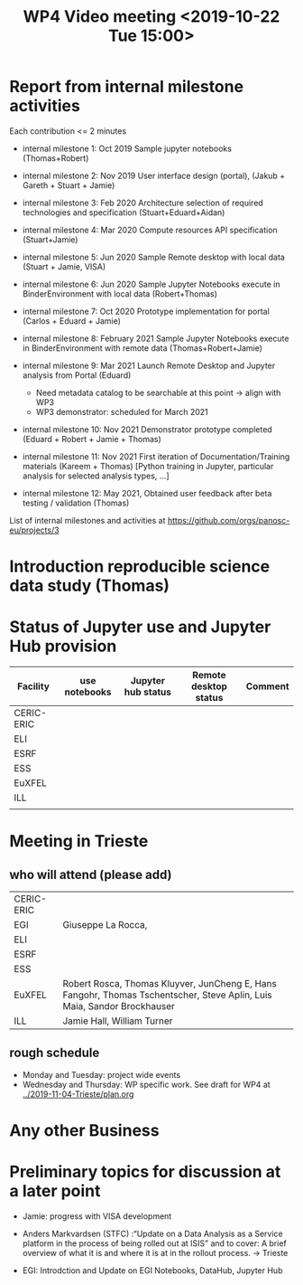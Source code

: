 #+TITLE: WP4 Video meeting <2019-10-22 Tue 15:00>

* Report from internal milestone activities

Each contribution <= 2 minutes

- internal milestone 1: Oct 2019 Sample jupyter notebooks  (Thomas+Robert)

- internal milestone 2: Nov 2019 User interface design (portal), (Jakub + Gareth + Stuart + Jamie)

- internal milestone 3: Feb 2020 Architecture selection of required technologies and specification (Stuart+Eduard+Aidan)

- internal milestone 4: Mar 2020 Compute resources API specification (Stuart+Jamie)

- internal milestone 5: Jun 2020 Sample Remote desktop with local data (Stuart + Jamie, VISA)

- internal milestone 6: Jun 2020 Sample Jupyter Notebooks execute in BinderEnvironment with local data (Robert+Thomas)

- internal milestone 7: Oct 2020 Prototype implementation for portal (Carlos + Eduard + Jamie)

- internal milestone 8: February 2021 Sample Jupyter Notebooks execute in BinderEnvironment with remote data (Thomas+Robert+Jamie)

- internal milestone 9: Mar 2021 Launch Remote Desktop and Jupyter analysis from Portal (Eduard)
  - Need metadata catalog to be searchable at this point -> align with WP3
  - WP3 demonstrator: scheduled for March 2021

- internal milestone 10: Nov 2021 Demonstrator prototype completed (Eduard + Robert + Jamie + Thomas)

- internal milestone 11: Nov 2021 First iteration of Documentation/Training materials (Kareem + Thomas) [Python training in Jupyter, particular analysis for selected analysis types, …]

- internal milestone 12: May 2021, Obtained user feedback after beta testing / validation (Thomas)


List of internal milestones and activities at https://github.com/orgs/panosc-eu/projects/3


* Introduction reproducible science data study (Thomas)

* Status of Jupyter use and Jupyter Hub provision

| Facility   | use notebooks | Jupyter hub status | Remote desktop status | Comment |
|------------+---------------+--------------------+-----------------------+---------|
| CERIC-ERIC |               |                    |                       |         |
| ELI        |               |                    |                       |         |
| ESRF       |               |                    |                       |         |
| ESS        |               |                    |                       |         |
| EuXFEL     |               |                    |                       |         |
| ILL        |               |                    |                       |         |
|            |               |                    |                       |         |


* Meeting in Trieste

** who will attend (please add)

| CERIC-ERIC |                                                                                                                         |
| EGI        | Giuseppe La Rocca,                                                                                                      |
| ELI        |                                                                                                                         |
| ESRF       |                                                                                                                         |
| ESS        |                                                                                                                         |
| EuXFEL     | Robert Rosca, Thomas Kluyver, JunCheng E, Hans Fangohr, Thomas Tschentscher, Steve Aplin, Luis Maia, Sandor Brockhauser |
| ILL        | Jamie Hall, William Turner                                                                                                                        |


** rough schedule
- Monday and Tuesday: project wide events
- Wednesday and Thursday: WP specific work. See draft for WP4 at [[../2019-11-04-Trieste/plan.org]]


* Any other Business


* Preliminary topics for discussion at a later point


- Jamie: progress with VISA development

- Anders Markvardsen (STFC) :“Update on a Data Analysis as a Service
  platform in the process of being rolled out at ISIS” and to cover: A
  brief overview of what it is and where it is at in the rollout
  process. -> Trieste

- EGI: Introdction and Update on EGI Notebooks, DataHub, Jupyter Hub
